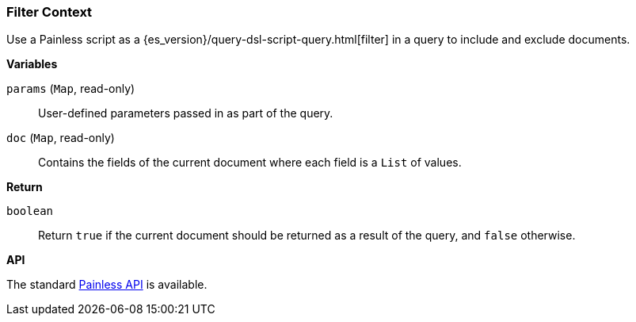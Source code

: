 [[painless-filter-context]]
=== Filter Context

Use a Painless script as a {es_version}/query-dsl-script-query.html[filter] in a
query to include and exclude documents.


*Variables*

`params` (`Map`, read-only)::
        User-defined parameters passed in as part of the query.

`doc` (`Map`, read-only)::
        Contains the fields of the current document where each field is a
        `List` of values.

*Return*

`boolean`::
        Return `true` if the current document should be returned as a result of
        the query, and `false` otherwise.


*API*

The standard <<painless-api-reference, Painless API>> is available.